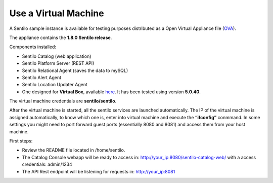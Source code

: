 Use a Virtual Machine
=====================

A Sentilo sample instance is available for testing purposes distributed
as a Open Virtual Appliance file
(`OVA <https://en.wikipedia.org/wiki/Open_Virtualization_Format>`__).

The appliance contains the **1.8.0 Sentilo release**.

Components installed:

-  Sentilo Catalog (web application)
-  Sentilo Platform Server (REST API)
-  Sentilo Relational Agent (saves the data to mySQL)
-  Sentilo Alert Agent
-  Sentilo Location Updater Agent

-  One designed for **Virtual Box**, available
   `here <http://www.sentilo.io/wordpress/download/appliance/view(6).html>`__. It has been
   tested using version **5.0.40**.

The virtual machine credentials are **sentilo/sentilo**.

After the virtual machine is started, all the sentilo services are
launched automatically. The IP of the virtual machine is assigned
automatically, to know which one is, enter into virtual machine and
execute the **“ifconfig”** conmmand. In some settings you might need to
port forward guest ports (essentially 8080 and 8081) and access them
from your host machine.

First steps:

-  Review the README file located in /home/sentilo.
-  The Catalog Console webapp will be ready to access in:
   http://your_ip:8080/sentilo-catalog-web/ with a access credentials:
   admin/1234
-  The API Rest endpoint will be listening for requests in:
   http://your_ip:8081
